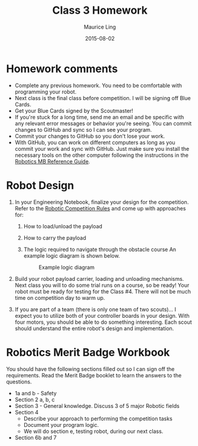 #+TITLE: Class 3 Homework
#+AUTHOR: Maurice Ling
#+DATE: 2015-08-02
* Homework comments
  - Complete any previous homework.  You need to be comfortable with 
    programming your robot.
  - Next class is the final class before competition.  I will be signing
    off Blue Cards.
  - Get your Blue Cards signed by the Scoutmaster!
  - If you're stuck for a long time, send me an email and be specific with
    any relevant error messages or behavior you're seeing.  You can commit
    changes to GitHub and sync so I can see your program.
  - Commit your changes to GitHub so you don't lose your work.
  - With GitHub, you can work on different computers as long as you
    commit your work and sync with GitHub.  Just make sure you install
    the necessary tools on the other computer following the instructions
    in the [[./RoboticsMB_Reference.org][Robotics MB Reference Guide]].
* Robot Design
  1. In your Engineering Notebook, finalize your design for the competition.
     Refer to the [[./2015RoboticsCompetition.html][Robotic Competition Rules]] and come up with approaches for:
     1) How to load/unload the payload
     2) How to carry the payload
     3) The logic required to navigate through the obstacle course
        An example logic diagram is shown below.
        #+CAPTION:  Example logic diagram
        [[./images/LogicDiagram.jpg]]

  2. Build your robot payload carrier, loading and unloading mechanisms.
     Next class you will to do some trial runs on a course, so
     be ready!  Your robot must be ready for testing for the Class #4.
     There will not be much time on competition day to warm up.

  3. If you are part of a team (there is only one team of two scouts)...
     I expect you to utilize both of your controller boards in your design.
     With four motors, you should be able to do something interesting.  
     Each scout should understand the entire robot's design and implementation.
     
* Robotics Merit Badge Workbook
  You should have the following sections filled out so I can sign off 
  the requirements.  Read the Merit Badge booklet to learn the answers
  to the questions.
  - 1a and b - Safety
  - Section 2 a, b, c
  - Section 3 - General knowledge.  Discuss 3 of 5 major Robotic fields
  - Section 4  
    - Describe your approach to performing the competition tasks
    - Document your program logic.
    - We will do section e, testing robot, during our next class.
  - Section 6b and 7
